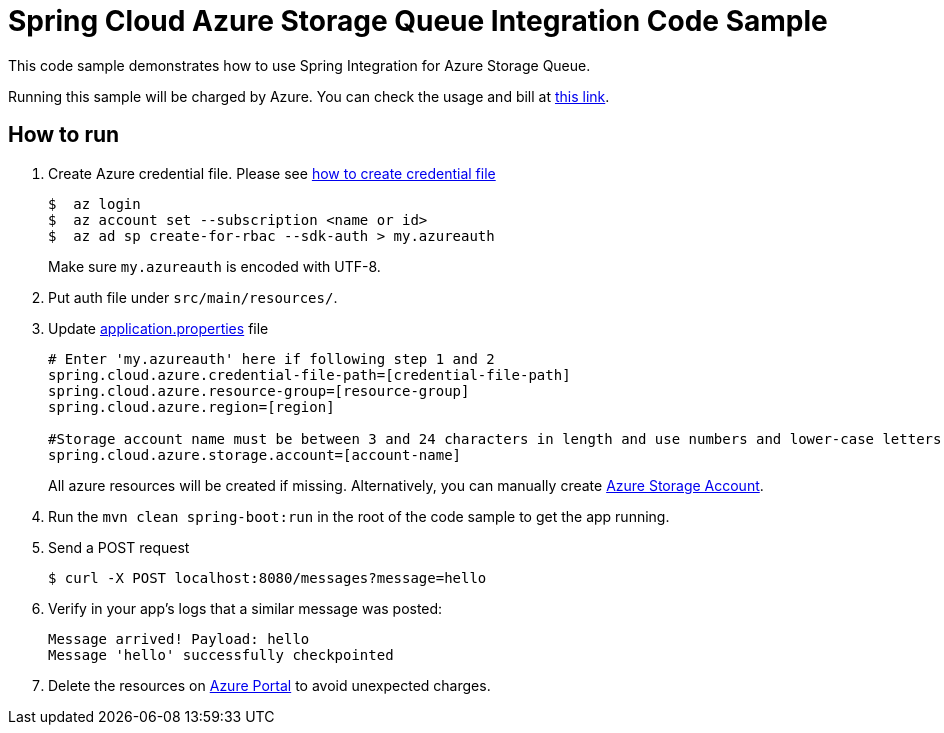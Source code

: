 = Spring Cloud Azure Storage Queue Integration Code Sample

This code sample demonstrates how to use Spring Integration for Azure Storage Queue.

Running this sample will be charged by Azure. You can check the usage and bill at https://azure.microsoft.com/en-us/account/[this link].

== How to run

1.  Create Azure credential file. Please see https://github.com/Azure/azure-libraries-for-java/blob/master/AUTH.md[how
to create credential file]
+
....
$  az login
$  az account set --subscription <name or id>
$  az ad sp create-for-rbac --sdk-auth > my.azureauth
....
+
Make sure `my.azureauth` is encoded with UTF-8.

2. Put auth file under `src/main/resources/`.

3. Update link:src/main/resources/application.properties[application.properties] file
+
....
# Enter 'my.azureauth' here if following step 1 and 2
spring.cloud.azure.credential-file-path=[credential-file-path]
spring.cloud.azure.resource-group=[resource-group]
spring.cloud.azure.region=[region]

#Storage account name must be between 3 and 24 characters in length and use numbers and lower-case letters only.
spring.cloud.azure.storage.account=[account-name]
....
+
All azure resources will be created if missing. Alternatively, you can manually create
https://docs.microsoft.com/en-us/azure/storage/common/storage-create-storage-account[Azure Storage Account].

4. Run the `mvn clean spring-boot:run` in the root of the code sample to get the app running.

5.  Send a POST request
+
....
$ curl -X POST localhost:8080/messages?message=hello
....

6. Verify in your app's logs that a similar message was posted:
+
....
Message arrived! Payload: hello
Message 'hello' successfully checkpointed
....

7. Delete the resources on http://ms.portal.azure.com/[Azure Portal] to avoid unexpected charges.
